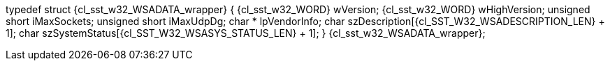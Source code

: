 ifeval::[0 > 1]
//
// Copyright (C) 2012-2023 Stealth Software Technologies, Inc.
//
// Permission is hereby granted, free of charge, to any person
// obtaining a copy of this software and associated documentation
// files (the "Software"), to deal in the Software without
// restriction, including without limitation the rights to use,
// copy, modify, merge, publish, distribute, sublicense, and/or
// sell copies of the Software, and to permit persons to whom the
// Software is furnished to do so, subject to the following
// conditions:
//
// The above copyright notice and this permission notice (including
// the next paragraph) shall be included in all copies or
// substantial portions of the Software.
//
// THE SOFTWARE IS PROVIDED "AS IS", WITHOUT WARRANTY OF ANY KIND,
// EXPRESS OR IMPLIED, INCLUDING BUT NOT LIMITED TO THE WARRANTIES
// OF MERCHANTABILITY, FITNESS FOR A PARTICULAR PURPOSE AND
// NONINFRINGEMENT. IN NO EVENT SHALL THE AUTHORS OR COPYRIGHT
// HOLDERS BE LIABLE FOR ANY CLAIM, DAMAGES OR OTHER LIABILITY,
// WHETHER IN AN ACTION OF CONTRACT, TORT OR OTHERWISE, ARISING
// FROM, OUT OF OR IN CONNECTION WITH THE SOFTWARE OR THE USE OR
// OTHER DEALINGS IN THE SOFTWARE.
//
// SPDX-License-Identifier: MIT
//
endif::[]
typedef struct {cl_sst_w32_WSADATA_wrapper} {
  {cl_sst_w32_WORD} wVersion;
  {cl_sst_w32_WORD} wHighVersion;
  unsigned short iMaxSockets;
  unsigned short iMaxUdpDg;
  char * lpVendorInfo;
  char szDescription[{cl_SST_W32_WSADESCRIPTION_LEN} + 1];
  char szSystemStatus[{cl_SST_W32_WSASYS_STATUS_LEN} + 1];
} {cl_sst_w32_WSADATA_wrapper};
